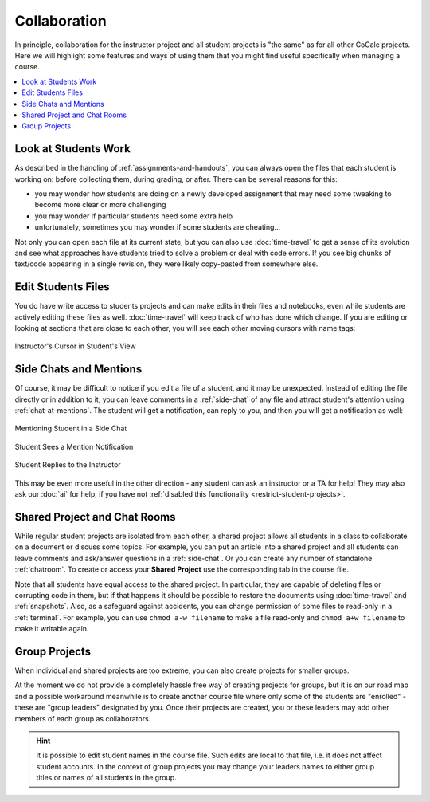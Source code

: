 .. index:: Collaboration
.. _collaboration:

Collaboration
=============

In principle, collaboration for the instructor project and all student projects is "the same" as for all other CoCalc projects. Here we will highlight some features and ways of using them that you might find useful specifically when managing a course.

.. contents::
   :local:
   :depth: 2
   
   
Look at Students Work
---------------------

As described in the handling of :ref:`assignments-and-handouts`, you can always open the files that each student is working on: before collecting them, during grading, or after. There can be several reasons for this:

- you may wonder how students are doing on a newly developed assignment that may need some tweaking to become more clear or more challenging
- you may wonder if particular students need some extra help
- unfortunately, sometimes you may wonder if some students are cheating...

Not only you can open each file at its current state, but you can also use :doc:`time-travel` to get a sense of its evolution and see what approaches have students tried to solve a problem or deal with code errors. If you see big chunks of text/code appearing in a single revision, they were likely copy-pasted from somewhere else.


Edit Students Files
-------------------

You do have write access to students projects and can make edits in their files and notebooks, even while students are actively editing these files as well. :doc:`time-travel` will keep track of who has done which change. If you are editing or looking at sections that are close to each other, you will see each other moving cursors with name tags:

.. figure:: img/teaching/instructor_cursor.png
    :width: 90%
    :align: center
    :alt: Instructor's Cursor in Student's View
    
    Instructor's Cursor in Student's View
    

Side Chats and Mentions
-----------------------

Of course, it may be difficult to notice if you edit a file of a student, and it may be unexpected. Instead of editing the file directly or in addition to it, you can leave comments in a :ref:`side-chat` of any file and attract student's attention using :ref:`chat-at-mentions`. The student will get a notification, can reply to you, and then you will get a notification as well:

.. figure:: img/teaching/mentioning_student.png
    :width: 90%
    :align: center
    :alt: Mentioning Student in a Side Chat
    
    Mentioning Student in a Side Chat
    
.. figure:: img/teaching/student_got_mentioned.png
    :width: 90%
    :align: center
    :alt: Student Sees a Mention Notification
    
    Student Sees a Mention Notification
    
.. figure:: img/teaching/student_replies.png
    :width: 90%
    :align: center
    :alt: Student Replies to the Instructor
    
    Student Replies to the Instructor
    
This may be even more useful in the other direction - any student can ask an instructor or a TA for help! They may also ask our :doc:`ai` for help, if you have not :ref:`disabled this functionality <restrict-student-projects>`.


.. index:: Shared project; in course
.. index:: Collaboration; shared project

Shared Project and Chat Rooms
-----------------------------

While regular student projects are isolated from each other, a shared project allows all students in a class to collaborate on a document or discuss some topics. For example, you can put an article into a shared project and all students can leave comments and ask/answer questions in a :ref:`side-chat`. Or you can create any number of standalone :ref:`chatroom`. To create or access your **Shared Project** use the corresponding tab in the course file.

Note that all students have equal access to the shared project. In particular, they are capable of deleting files or corrupting code in them, but if that happens it should be possible to restore the documents using :doc:`time-travel` and :ref:`snapshots`. Also, as a safeguard against accidents, you can change permission of some files to read-only in a :ref:`terminal`. For example, you can use ``chmod a-w filename`` to make a file read-only and ``chmod a+w filename`` to make it writable again.


Group Projects
--------------

When individual and shared projects are too extreme, you can also create projects for smaller groups.

At the moment we do not provide a completely hassle free way of creating projects for groups, but it is on our road map and a possible workaround meanwhile is to create another course file where only some of the students are "enrolled" - these are "group leaders" designated by you. Once their projects are created, you or these leaders may add other members of each group as collaborators.

.. hint::

    It is possible to edit student names in the course file. Such edits are local to that file, i.e. it does not affect student accounts. In the context of group projects you may change your leaders names to either group titles or names of all students in the group.
